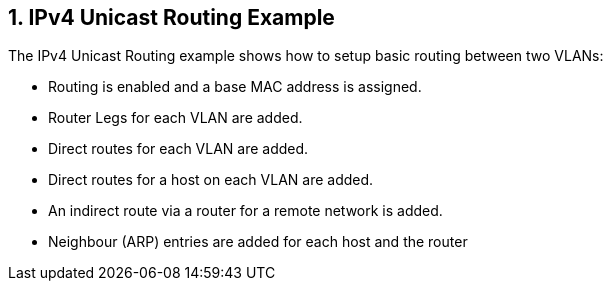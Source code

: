 :sectnums:

== IPv4 Unicast Routing Example

The IPv4 Unicast Routing example shows how to setup basic routing between two VLANs:

* Routing is enabled and a base MAC address is assigned.
* Router Legs for each VLAN are added.
* Direct routes for each VLAN are added.
* Direct routes for a host on each VLAN are added.
* An indirect route via a router for a remote network is added.
* Neighbour (ARP) entries are added for each host and the router
